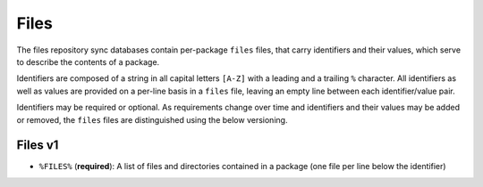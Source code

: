 =====
Files
=====

The files repository sync databases contain per-package ``files`` files, that
carry identifiers and their values, which serve to describe the contents of a
package.

Identifiers are composed of a string in all capital letters ``[A-Z]`` with a
leading and a trailing ``%`` character.
All identifiers as well as values are provided on a per-line basis in a
``files`` file, leaving an empty line between each identifier/value pair.

Identifiers may be required or optional. As requirements change over time and
identifiers and their values may be added or removed, the ``files`` files are
distinguished using the below versioning.


Files v1
--------

* ``%FILES%`` (**required**): A list of files and directories contained in a
  package (one file per line below the identifier)

